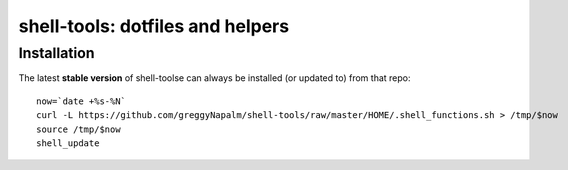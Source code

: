 shell-tools: dotfiles and helpers
=================================


Installation
------------

The latest **stable version** of shell-toolse can always be installed (or updated to) from that repo::

    now=`date +%s-%N`
    curl -L https://github.com/greggyNapalm/shell-tools/raw/master/HOME/.shell_functions.sh > /tmp/$now
    source /tmp/$now
    shell_update

